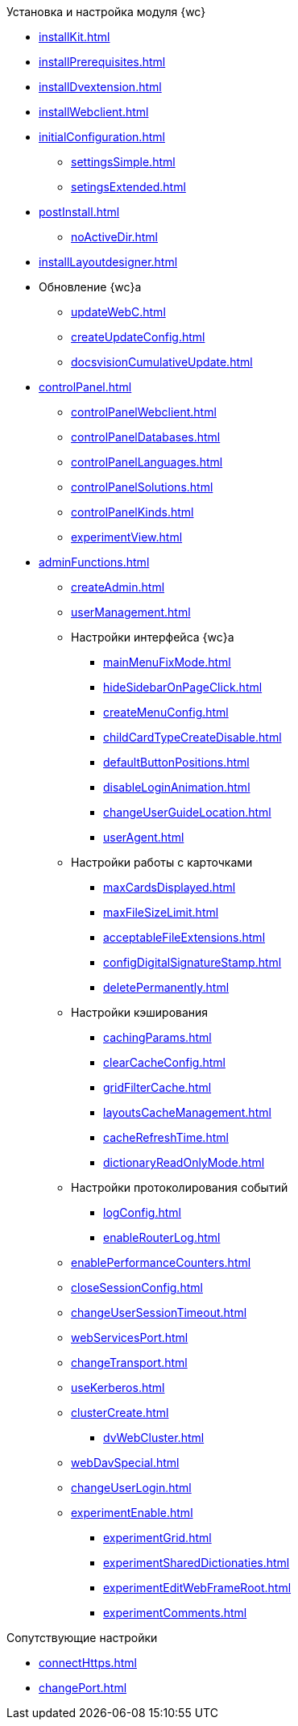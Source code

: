 .Установка и настройка модуля {wc}
* xref:installKit.adoc[]
* xref:installPrerequisites.adoc[]
* xref:installDvextension.adoc[]
* xref:installWebclient.adoc[]
* xref:initialConfiguration.adoc[]
** xref:settingsSimple.adoc[]
** xref:setingsExtended.adoc[]
* xref:postInstall.adoc[]
** xref:noActiveDir.adoc[]
* xref:installLayoutdesigner.adoc[]

* Обновление {wc}а
** xref:updateWebC.adoc[]
** xref:createUpdateConfig.adoc[]
** xref:docsvisionCumulativeUpdate.adoc[]

* xref:controlPanel.adoc[]
** xref:controlPanelWebclient.adoc[]
** xref:controlPanelDatabases.adoc[]
** xref:controlPanelLanguages.adoc[]
** xref:controlPanelSolutions.adoc[]
** xref:controlPanelKinds.adoc[]
** xref:experimentView.adoc[]

* xref:adminFunctions.adoc[]
** xref:createAdmin.adoc[]
** xref:userManagement.adoc[]

** Настройки интерфейса {wc}а
*** xref:mainMenuFixMode.adoc[]
*** xref:hideSidebarOnPageClick.adoc[]
*** xref:createMenuConfig.adoc[]
*** xref:childCardTypeCreateDisable.adoc[]
*** xref:defaultButtonPositions.adoc[]
*** xref:disableLoginAnimation.adoc[]
*** xref:changeUserGuideLocation.adoc[]
*** xref:userAgent.adoc[]

** Настройки работы с карточками
*** xref:maxCardsDisplayed.adoc[]
*** xref:maxFileSizeLimit.adoc[]
*** xref:acceptableFileExtensions.adoc[]
*** xref:configDigitalSignatureStamp.adoc[]
*** xref:deletePermanently.adoc[]

** Настройки кэширования
*** xref:cachingParams.adoc[]
*** xref:clearCacheConfig.adoc[]
*** xref:gridFilterCache.adoc[]
*** xref:layoutsCacheManagement.adoc[]
*** xref:cacheRefreshTime.adoc[]
*** xref:dictionaryReadOnlyMode.adoc[]
** Настройки протоколирования событий
*** xref:logConfig.adoc[]
*** xref:enableRouterLog.adoc[]
** xref:enablePerformanceCounters.adoc[]
** xref:closeSessionConfig.adoc[]
** xref:changeUserSessionTimeout.adoc[]
** xref:webServicesPort.adoc[]
** xref:changeTransport.adoc[]
** xref:useKerberos.adoc[]
** xref:clusterCreate.adoc[]
*** xref:dvWebCluster.adoc[]
** xref:webDavSpecial.adoc[]
** xref:changeUserLogin.adoc[]
** xref:experimentEnable.adoc[]
*** xref:experimentGrid.adoc[]
*** xref:experimentSharedDictionaties.adoc[]
*** xref:experimentEditWebFrameRoot.adoc[]
*** xref:experimentComments.adoc[]

.Сопутствующие настройки
* xref:connectHttps.adoc[]
* xref:сhangePort.adoc[]
